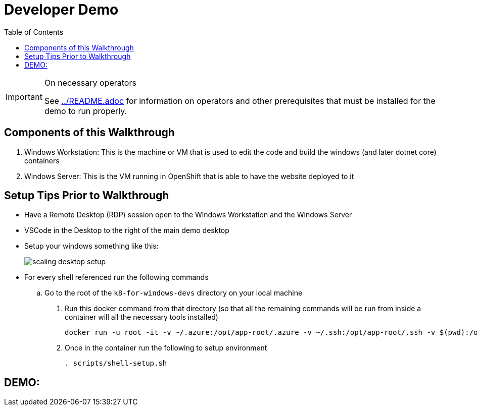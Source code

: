 = Developer Demo 
:experimental:
:imagesdir: images
:toc:
:toclevels: 4

[IMPORTANT]
.On necessary operators
====
See link:../README.adoc[] for information on operators and other prerequisites that must be installed for the demo to run properly.
====

== Components of this Walkthrough ==

. Windows Workstation: This is the machine or VM that is used to edit the code and build the windows (and later dotnet core) containers
. Windows Server: This is the VM running in OpenShift that is able to have the website deployed to it

== Setup Tips Prior to Walkthrough ==

* Have a Remote Desktop (RDP) session open to the Windows Workstation and the Windows Server
* VSCode in the Desktop to the right of the main demo desktop
* Setup your windows something like this:
+
image:scaling-desktop-setup.png[]
+
* For every shell referenced run the following commands
.. Go to the root of the `k8-for-windows-devs` directory on your local machine
. Run this docker command from that directory (so that all the remaining commands will be run from inside a container will all the necessary tools installed)
+
----
docker run -u root -it -v ~/.azure:/opt/app-root/.azure -v ~/.ssh:/opt/app-root/.ssh -v $(pwd):/opt/app-root/src quay.io/mhildenb/win-demo-base:latest /bin/zsh
----
+
. Once in the container run the following to setup environment
+
----
. scripts/shell-setup.sh
----

== DEMO: ==